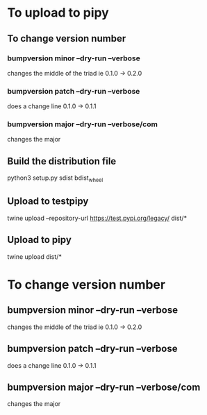 * To upload to pipy
** To change version number
*** bumpversion minor --dry-run --verbose
changes the middle of the triad ie 0.1.0 -> 0.2.0
*** bumpversion patch --dry-run --verbose
does a change line 0.1.0 -> 0.1.1
*** bumpversion major --dry-run --verbose/com
changes the major 
** Build the distribution file
python3 setup.py sdist bdist_wheel
** Upload to testpipy
twine upload --repository-url https://test.pypi.org/legacy/ dist/*
** Upload to pipy
twine upload dist/*

* To change version number
** bumpversion minor --dry-run --verbose
changes the middle of the triad ie 0.1.0 -> 0.2.0
** bumpversion patch --dry-run --verbose
does a change line 0.1.0 -> 0.1.1
** bumpversion major --dry-run --verbose/com
changes the major 

